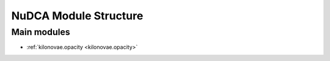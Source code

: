 .. _module_structure:

**********************
NuDCA Module Structure
**********************


Main modules
============

- :ref:`kilonovae.opacity <kilonovae.opacity>`




